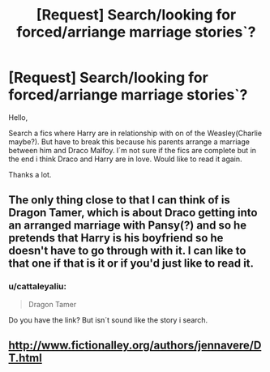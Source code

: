 #+TITLE: [Request] Search/looking for forced/arriange marriage stories`?

* [Request] Search/looking for forced/arriange marriage stories`?
:PROPERTIES:
:Author: cattaleyaliu
:Score: 1
:DateUnix: 1483655134.0
:DateShort: 2017-Jan-06
:FlairText: Request
:END:
Hello,

Search a fics where Harry are in relationship with on of the Weasley(Charlie maybe?). But have to break this because his parents arrange a marriage between him and Draco Malfoy. I´m not sure if the fics are complete but in the end i think Draco and Harry are in love. Would like to read it again.

Thanks a lot.


** The only thing close to that I can think of is Dragon Tamer, which is about Draco getting into an arranged marriage with Pansy(?) and so he pretends that Harry is his boyfriend so he doesn't have to go through with it. I can like to that one if that is it or if you'd just like to read it.
:PROPERTIES:
:Author: spoopy-memes
:Score: 1
:DateUnix: 1483739143.0
:DateShort: 2017-Jan-07
:END:

*** u/cattaleyaliu:
#+begin_quote
  Dragon Tamer
#+end_quote

Do you have the link? But isn´t sound like the story i search.
:PROPERTIES:
:Author: cattaleyaliu
:Score: 1
:DateUnix: 1483799996.0
:DateShort: 2017-Jan-07
:END:


** [[http://www.fictionalley.org/authors/jennavere/DT.html]]
:PROPERTIES:
:Author: spoopy-memes
:Score: 1
:DateUnix: 1483807227.0
:DateShort: 2017-Jan-07
:END:
